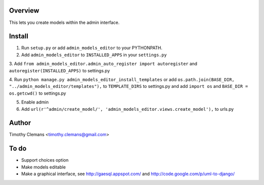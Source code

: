 Overview
========

This lets you create models within the admin interface.

.. image:: https://raw.github.com/timothyclemans/django-admin-models-editor/master/screenshot.png

Install
=======

1. Run ``setup.py`` or add ``admin_models_editor`` to your PYTHONPATH.

2. Add ``admin_models_editor`` to ``INSTALLED_APPS`` in your ``settings.py``

3. Add ``from admin_models_editor.admin_auto_register import autoregister`` and 
``autoregister(INSTALLED_APPS)`` to settings.py

4. Run ``python manage.py admin_models_editor_install_templates`` or add 
``os.path.join(BASE_DIR, "../admin_models_editor/templates"),`` to ``TEMPLATE_DIRS``
to settings.py and add ``import os`` and ``BASE_DIR = os.getcwd()`` to settings.py

5. Enable admin

6. Add ``url(r'^admin/create_model/', 'admin_models_editor.views.create_model'),`` to urls.py

Author
======

Timothy Clemans <timothy.clemans@gmail.com>

To do
=====

* Support choices option
* Make models editable
* Make a graphical interface, see http://gaesql.appspot.com/ and http://code.google.com/p/uml-to-django/